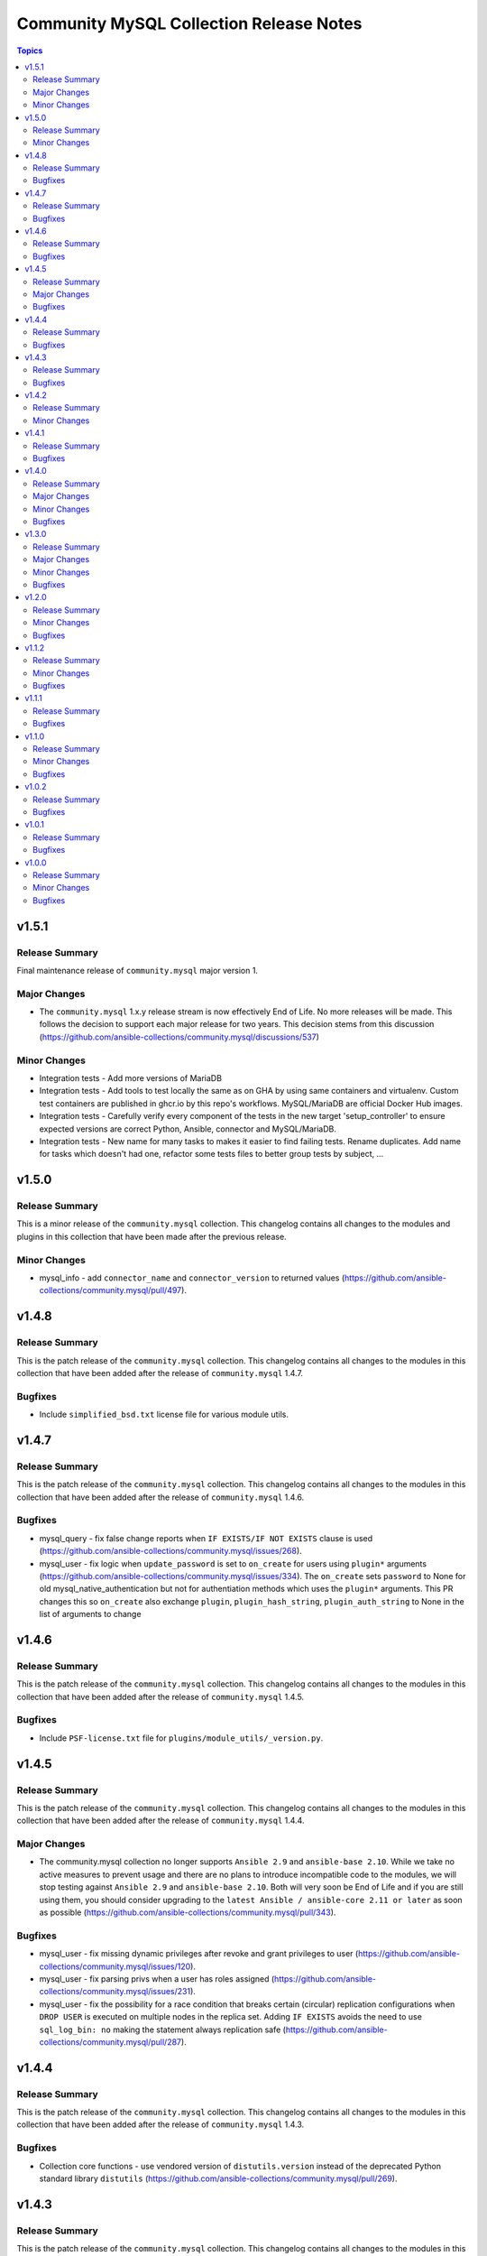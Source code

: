 ========================================
Community MySQL Collection Release Notes
========================================

.. contents:: Topics


v1.5.1
======

Release Summary
---------------

Final maintenance release of ``community.mysql`` major version 1.

Major Changes
-------------

- The ``community.mysql`` 1.x.y release stream is now effectively End of Life. No more releases will be made. This follows the decision to support each major release for two years. This decision stems from this discussion (https://github.com/ansible-collections/community.mysql/discussions/537)

Minor Changes
-------------

- Integration tests - Add more versions of MariaDB
- Integration tests - Add tools to test locally the same as on GHA by using same containers and virtualenv. Custom test containers are published in ghcr.io by this repo's workflows. MySQL/MariaDB are official Docker Hub images.
- Integration tests - Carefully verify every component of the tests in the new target 'setup_controller' to ensure expected versions are correct Python, Ansible, connector and MySQL/MariaDB.
- Integration tests - New name for many tasks to makes it easier to find failing tests. Rename duplicates. Add name for tasks which doesn't had one, refactor some tests files to better group tests by subject, ...

v1.5.0
======

Release Summary
---------------

This is a minor release of the ``community.mysql`` collection.
This changelog contains all changes to the modules and plugins in this collection
that have been made after the previous release.

Minor Changes
-------------

- mysql_info - add ``connector_name`` and ``connector_version`` to returned values (https://github.com/ansible-collections/community.mysql/pull/497).

v1.4.8
======

Release Summary
---------------

This is the patch release of the ``community.mysql`` collection.
This changelog contains all changes to the modules in this collection that
have been added after the release of ``community.mysql`` 1.4.7.

Bugfixes
--------

- Include ``simplified_bsd.txt`` license file for various module utils.

v1.4.7
======

Release Summary
---------------

This is the patch release of the ``community.mysql`` collection.
This changelog contains all changes to the modules in this collection that
have been added after the release of ``community.mysql`` 1.4.6.

Bugfixes
--------

- mysql_query - fix false change reports when ``IF EXISTS/IF NOT EXISTS`` clause is used (https://github.com/ansible-collections/community.mysql/issues/268).
- mysql_user - fix logic when ``update_password`` is set to ``on_create`` for users using ``plugin*`` arguments (https://github.com/ansible-collections/community.mysql/issues/334). The ``on_create`` sets ``password`` to None for old mysql_native_authentication but not for authentiation methods which uses the ``plugin*`` arguments. This PR changes this so ``on_create`` also exchange ``plugin``, ``plugin_hash_string``, ``plugin_auth_string`` to None in the list of arguments to change

v1.4.6
======

Release Summary
---------------

This is the patch release of the ``community.mysql`` collection.
This changelog contains all changes to the modules in this collection that
have been added after the release of ``community.mysql`` 1.4.5.

Bugfixes
--------

- Include ``PSF-license.txt`` file for ``plugins/module_utils/_version.py``.

v1.4.5
======

Release Summary
---------------

This is the patch release of the ``community.mysql`` collection.
This changelog contains all changes to the modules in this collection that
have been added after the release of ``community.mysql`` 1.4.4.

Major Changes
-------------

- The community.mysql collection no longer supports ``Ansible 2.9`` and ``ansible-base 2.10``. While we take no active measures to prevent usage and there are no plans to introduce incompatible code to the modules, we will stop testing against ``Ansible 2.9`` and ``ansible-base 2.10``. Both will very soon be End of Life and if you are still using them, you should consider upgrading to the ``latest Ansible / ansible-core 2.11 or later`` as soon as possible (https://github.com/ansible-collections/community.mysql/pull/343).

Bugfixes
--------

- mysql_user - fix missing dynamic privileges after revoke and grant privileges to user (https://github.com/ansible-collections/community.mysql/issues/120).
- mysql_user - fix parsing privs when a user has roles assigned (https://github.com/ansible-collections/community.mysql/issues/231).
- mysql_user - fix the possibility for a race condition that breaks certain (circular) replication configurations when ``DROP USER`` is executed on multiple nodes in the replica set. Adding ``IF EXISTS`` avoids the need to use ``sql_log_bin: no`` making the statement always replication safe (https://github.com/ansible-collections/community.mysql/pull/287).

v1.4.4
======

Release Summary
---------------

This is the patch release of the ``community.mysql`` collection.
This changelog contains all changes to the modules in this collection that
have been added after the release of ``community.mysql`` 1.4.3.

Bugfixes
--------

- Collection core functions - use vendored version of ``distutils.version`` instead of the deprecated Python standard library ``distutils`` (https://github.com/ansible-collections/community.mysql/pull/269).

v1.4.3
======

Release Summary
---------------

This is the patch release of the ``community.mysql`` collection.
This changelog contains all changes to the modules in this collection that
have been added after the release of ``community.mysql`` 1.4.2.

Bugfixes
--------

- mysql_info - fix TypeError failure when there are databases that do not contain tables (https://github.com/ansible-collections/community.mysql/issues/204).

v1.4.2
======

Release Summary
---------------

This is the patch release of the ``community.mysql`` collection.
This changelog contains all changes to the modules in this collection that
have been added after the release of ``community.mysql`` 1.4.1.

Minor Changes
-------------

- mysql_query - correctly reflect changed status in replace statements (https://github.com/ansible-collections/community.mysql/pull/193).

v1.4.1
======

Release Summary
---------------

This is the patch release of the ``community.mysql`` collection.
This changelog contains all changes to the modules in this collection
that have been added after the release of ``community.mysql`` 1.4.0.

Bugfixes
--------

- mysql - revert changes of connector arguments made in pull request 116 causing the invalid keyword argument error (https://github.com/ansible-collections/community.mysql/pull/116).

v1.4.0
======

Release Summary
---------------

This is the minor release of the ``community.mysql`` collection.
This changelog contains all changes to the modules in this collection
that have been added after the release of ``community.mysql`` 1.3.0.'

Major Changes
-------------

- mysql_user - the ``REQUIRESSL`` is an alias for the ``ssl`` key in the ``tls_requires`` option in ``community.mysql`` 2.0.0 and support will be dropped altogether in ``community.mysql`` 3.0.0 (https://github.com/ansible-collections/community.mysql/issues/121).

Minor Changes
-------------

- mysql module utils - change deprecated connection parameters ``passwd`` and ``db`` to ``password`` and ``database`` (https://github.com/ansible-collections/community.mysql/pull/116).
- mysql_collection - introduce codebabse split to handle divergences between MySQL and MariaDB (https://github.com/ansible-collections/community.mysql/pull/103).
- mysql_info - add `version.full` and `version.suffix` return values (https://github.com/ansible-collections/community.mysql/issues/114).
- mysql_user - deprecate the ``REQUIRESSL`` privilege (https://github.com/ansible-collections/community.mysql/issues/101).

Bugfixes
--------

- mysql_user - add support for ``REPLICA MONITOR`` privilege (https://github.com/ansible-collections/community.mysql/issues/105).

v1.3.0
======

Release Summary
---------------

This is the minor release of the ``community.mysql`` collection.
This changelog contains all changes to the modules in this collection
that have been added after the release of ``community.mysql`` 1.2.0.

Major Changes
-------------

- mysql_replication - the mode options values ``getslave``, ``startslave``, ``stopslave``, ``resetslave``, ``resetslaveall` and the master_use_gtid option ``slave_pos`` are deprecated (see the alternative values) and will be removed in ``community.mysql`` 3.0.0 (https://github.com/ansible-collections/community.mysql/pull/97).
- mysql_replication - the word ``SLAVE`` in messages returned by the module will be changed to ``REPLICA`` in ``community.mysql`` 2.0.0 (https://github.com/ansible-collections/community.mysql/issues/98).

Minor Changes
-------------

- mysql_replication - deprecate offending terminology, add alternative choices to the ``mode`` option (https://github.com/ansible-collections/community.mysql/issues/78).

Bugfixes
--------

- mysql_user - fix handling of INSERT, UPDATE, REFERENCES on columns (https://github.com/ansible-collections/community.mysql/issues/106).
- mysql_user - the module is not idempotent when SELECT on columns granted (https://github.com/ansible-collections/community.mysql/issues/99).

v1.2.0
======

Release Summary
---------------

This is the minor release of the ``community.mysql`` collection.
This changelog contains all changes to the modules in this collection
that have been added after the release of ``community.mysql`` 1.1.2.

Minor Changes
-------------

- mysql_user - refactor to reduce cursor.execute() calls in preparation for adding query logging (https://github.com/ansible-collections/community.mysql/pull/76).

Bugfixes
--------

- mysql_user - add ``SHOW_ROUTINE`` privilege support (https://github.com/ansible-collections/community.mysql/issues/86).
- mysql_user - fixed creating user with encrypted password in MySQL 8.0 (https://github.com/ansible-collections/community.mysql/pull/79).

v1.1.2
======

Release Summary
---------------

This is the patch release of the ``community.mysql`` collection.
This changelog contains all changes to the modules in this collection that
have been added after the release of ``community.mysql`` 1.1.1.

Minor Changes
-------------

- mysql_query - simple refactoring of query type check (https://github.com/ansible-collections/community.mysql/pull/58).
- mysql_user - simple refactoring of priv type check (https://github.com/ansible-collections/community.mysql/pull/58).

Bugfixes
--------

- mysql_db - fix false warning related to ``unsafe_login_password`` option (https://github.com/ansible-collections/community.mysql/issues/33).
- mysql_replication - fix crashes of mariadb >= 10.5.1 and mysql >= 8.0.22 caused by using deprecated terminology (https://github.com/ansible-collections/community.mysql/issues/70).
- mysql_user - fixed change detection when using append_privs (https://github.com/ansible-collections/community.mysql/pull/72).

v1.1.1
======

Release Summary
---------------

This is the patch release of the ``community.mysql`` collection.
This changelog contains all changes to the modules in this collection that
have been added after the release of ``community.mysql`` 1.1.0.


Bugfixes
--------

- mysql_query - fix failing when single-row query contains commas (https://github.com/ansible-collections/community.mysql/issues/51).

v1.1.0
======

Release Summary
---------------

This is the minor release of the ``community.mysql`` collection.
This changelog contains all changes to the modules in this collection that have been added after the release of ``community.mysql`` 1.0.2.


Minor Changes
-------------

- mysql modules - add the ``check_hostname`` option (https://github.com/ansible-collections/community.mysql/issues/28).
- mysql modules - patch the ``Connection`` class to add a destructor that ensures connections to the server are explicitly closed (https://github.com/ansible-collections/community.mysql/pull/44).

Bugfixes
--------

- mysql modules - fix crash when ``!includedir`` option is in config file (https://github.com/ansible-collections/community.mysql/issues/46).

v1.0.2
======

Release Summary
---------------

This is the patch release of the ``community.mysql`` collection.
This changelog contains all changes to the modules in this collection that have been added after the release of ``community.mysql`` 1.0.1.


Bugfixes
--------

- mysql_user - fix module's crash when modifying a user with ``host_all`` (https://github.com/ansible-collections/community.mysql/issues/39).

v1.0.1
======

Release Summary
---------------

This is the patch release of the ``community.mysql`` collection.
This changelog contains all changes to the modules in this collection that have been added after the release of ``community.mysql`` 1.0.0.


Bugfixes
--------

- mysql_db - fix false warning related to ``unsafe_login_password`` option (https://github.com/ansible-collections/community.mysql/issues/33).
- mysql_user - added tests to verify that TLS requirements are removed with an empty ``tls_requires`` option (https://github.com/ansible-collections/community.mysql/issues/20).
- mysql_user - correct procedure to check existing TLS requirements (https://github.com/ansible-collections/community.mysql/pull/26).
- mysql_user - minor syntax fixes (https://github.com/ansible-collections/community.mysql/pull/26).

v1.0.0
======

Release Summary
---------------

This is the first proper release of the ``community.mysql`` collection.
This changelog contains all changes to the modules in this collection that were added after the release of Ansible 2.9.0.


Minor Changes
-------------

- mysql_db - add ``master_data`` parameter (https://github.com/ansible/ansible/pull/66048).
- mysql_db - add ``skip_lock_tables`` option (https://github.com/ansible/ansible/pull/66688).
- mysql_db - add the ``check_implicit_admin`` parameter (https://github.com/ansible/ansible/issues/24418).
- mysql_db - add the ``dump_extra_args`` parameter (https://github.com/ansible/ansible/pull/67747).
- mysql_db - add the ``executed_commands`` returned value (https://github.com/ansible/ansible/pull/65498).
- mysql_db - add the ``force`` parameter (https://github.com/ansible/ansible/pull/65547).
- mysql_db - add the ``restrict_config_file`` parameter (https://github.com/ansible/ansible/issues/34488).
- mysql_db - add the ``unsafe_login_password`` parameter (https://github.com/ansible/ansible/issues/63955).
- mysql_db - add the ``use_shell`` parameter (https://github.com/ansible/ansible/issues/20196).
- mysql_info - add ``exclude_fields`` parameter (https://github.com/ansible/ansible/issues/63319).
- mysql_info - add ``global_status`` filter parameter option and return (https://github.com/ansible/ansible/pull/63189).
- mysql_info - add ``return_empty_dbs`` parameter to list empty databases (https://github.com/ansible/ansible/issues/65727).
- mysql_replication - add ``channel`` parameter (https://github.com/ansible/ansible/issues/29311).
- mysql_replication - add ``connection_name`` parameter (https://github.com/ansible/ansible/issues/46243).
- mysql_replication - add ``fail_on_error`` parameter (https://github.com/ansible/ansible/pull/66252).
- mysql_replication - add ``master_delay`` parameter (https://github.com/ansible/ansible/issues/51326).
- mysql_replication - add ``master_use_gtid`` parameter (https://github.com/ansible/ansible/pull/62648).
- mysql_replication - add ``queries`` return value (https://github.com/ansible/ansible/pull/63036).
- mysql_replication - add support of ``resetmaster`` choice to ``mode`` parameter (https://github.com/ansible/ansible/issues/42870).
- mysql_user - ``priv`` parameter can be string or dictionary (https://github.com/ansible/ansible/issues/57533).
- mysql_user - add TLS REQUIRES parameters (https://github.com/ansible-collections/community.mysql/pull/9).
- mysql_user - add ``plugin_auth_string`` parameter (https://github.com/ansible/ansible/pull/44267).
- mysql_user - add ``plugin_hash_string`` parameter (https://github.com/ansible/ansible/pull/44267).
- mysql_user - add ``plugin`` parameter (https://github.com/ansible/ansible/pull/44267).
- mysql_user - add the resource_limits parameter (https://github.com/ansible-collections/community.general/issues/133).
- mysql_variables - add ``mode`` parameter (https://github.com/ansible/ansible/issues/60119).

Bugfixes
--------

- mysql - dont mask ``mysql_connect`` function errors from modules (https://github.com/ansible/ansible/issues/64560).
- mysql_db - fix Broken pipe error appearance when state is import and the target file is compressed (https://github.com/ansible/ansible/issues/20196).
- mysql_db - fix bug in the ``db_import`` function introduced by https://github.com/ansible/ansible/pull/56721 (https://github.com/ansible/ansible/issues/65351).
- mysql_info - add parameter for __collect to get only what are wanted (https://github.com/ansible-collections/community.general/pull/136).
- mysql_replication - allow to pass empty values to parameters (https://github.com/ansible/ansible/issues/23976).
- mysql_user - Fix idempotence when long grant lists are used (https://github.com/ansible/ansible/issues/68044)
- mysql_user - Remove false positive ``no_log`` warning for ``update_password`` option
- mysql_user - add ``INVOKE LAMBDA`` privilege support (https://github.com/ansible-collections/community.general/issues/283).
- mysql_user - add missed privileges to support (https://github.com/ansible-collections/community.general/issues/617).
- mysql_user - fix ``host_all`` arguments conversion string formatting error (https://github.com/ansible/ansible/issues/29644).
- mysql_user - fix overriding password to the same (https://github.com/ansible-collections/community.general/issues/543).
- mysql_user - fix support privileges with underscore (https://github.com/ansible/ansible/issues/66974).
- mysql_user - fix the error No database selected (https://github.com/ansible/ansible/issues/68070).
- mysql_user - make sure current_pass_hash is a string before using it in comparison (https://github.com/ansible/ansible/issues/60567).
- mysql_variable - fix the module doesn't support variables name with dot (https://github.com/ansible/ansible/issues/54239).
